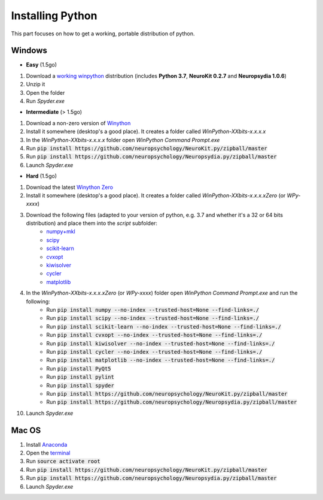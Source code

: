 Installing Python
#########################


This part focuses on how to get a working, portable distribution of python.

Windows
=============

- **Easy** (1.5go)

1. Download a `working winpython <https://drive.google.com/open?id=1TZbJ_PO8tbdOVtXHTYXHJEuEQ6pLJsie>`_ distribution (includes **Python 3.7**, **NeuroKit 0.2.7** and **Neuropsydia 1.0.6**)
2. Unzip it
3. Open the folder
4. Run `Spyder.exe`

- **Intermediate** (> 1.5go)

1. Download a non-zero version of `Winython <http://winpython.github.io/>`_
2. Install it somewhere (desktop's a good place). It creates a folder called `WinPython-XXbits-x.x.x.x`
3. In the `WinPython-XXbits-x.x.x.x` folder open `WinPython Command Prompt.exe`
4. Run :code:`pip install https://github.com/neuropsychology/NeuroKit.py/zipball/master`
5. Run :code:`pip install https://github.com/neuropsychology/Neuropsydia.py/zipball/master`
6. Launch `Spyder.exe`

- **Hard** (1.5go)

1. Download the latest `Winython Zero <http://winpython.github.io/>`_
2. Install it somewhere (desktop's a good place). It creates a folder called `WinPython-XXbits-x.x.x.xZero` (or `WPy-xxxx`)
3. Download the following files (adapted to your version of python, e.g. 3.7 and whether it's a 32 or 64 bits distribution) and place them into the `script` subfolder:
    - `numpy+mkl <http://www.lfd.uci.edu/~gohlke/pythonlibs/#numpy>`_
    - `scipy <http://www.lfd.uci.edu/~gohlke/pythonlibs/#scipy>`_
    - `scikit-learn <http://www.lfd.uci.edu/~gohlke/pythonlibs/#scikit-learn>`_
    - `cvxopt <http://www.lfd.uci.edu/~gohlke/pythonlibs/#cvxopt>`_ 
    - `kiwisolver <http://www.lfd.uci.edu/~gohlke/pythonlibs/#kiwisolver>`_ 
    - `cycler <http://www.lfd.uci.edu/~gohlke/pythonlibs/#cycler>`_ 
    - `matplotlib <http://www.lfd.uci.edu/~gohlke/pythonlibs/#matplotlib>`_ 
    
4. In the `WinPython-XXbits-x.x.x.xZero` (or `WPy-xxxx`) folder open `WinPython Command Prompt.exe` and run the following:
    - Run :code:`pip install numpy --no-index --trusted-host=None --find-links=./`
    - Run :code:`pip install scipy --no-index --trusted-host=None --find-links=./`
    - Run :code:`pip install scikit-learn --no-index --trusted-host=None --find-links=./`
    - Run :code:`pip install cvxopt --no-index --trusted-host=None --find-links=./`
    - Run :code:`pip install kiwisolver --no-index --trusted-host=None --find-links=./`
    - Run :code:`pip install cycler --no-index --trusted-host=None --find-links=./`
    - Run :code:`pip install matplotlib --no-index --trusted-host=None --find-links=./`
    - Run :code:`pip install PyQt5`
    - Run :code:`pip install pylint`
    - Run :code:`pip install spyder`
    - Run :code:`pip install https://github.com/neuropsychology/NeuroKit.py/zipball/master`
    - Run :code:`pip install https://github.com/neuropsychology/Neuropsydia.py/zipball/master`
    
10. Launch `Spyder.exe`

Mac OS
=============

1. Install `Anaconda <https://www.anaconda.com/download/>`_
2. Open the `terminal <https://www.youtube.com/watch?time_continue=59&v=gk2CgkURkgY>`_
3. Run :code:`source activate root`
4. Run :code:`pip install https://github.com/neuropsychology/NeuroKit.py/zipball/master`
5. Run :code:`pip install https://github.com/neuropsychology/Neuropsydia.py/zipball/master`
6. Launch `Spyder.exe`